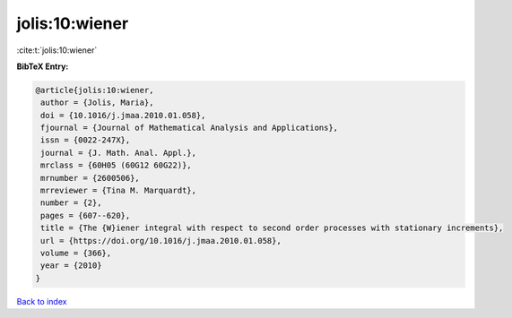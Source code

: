 jolis:10:wiener
===============

:cite:t:`jolis:10:wiener`

**BibTeX Entry:**

.. code-block:: bibtex

   @article{jolis:10:wiener,
    author = {Jolis, Maria},
    doi = {10.1016/j.jmaa.2010.01.058},
    fjournal = {Journal of Mathematical Analysis and Applications},
    issn = {0022-247X},
    journal = {J. Math. Anal. Appl.},
    mrclass = {60H05 (60G12 60G22)},
    mrnumber = {2600506},
    mrreviewer = {Tina M. Marquardt},
    number = {2},
    pages = {607--620},
    title = {The {W}iener integral with respect to second order processes with stationary increments},
    url = {https://doi.org/10.1016/j.jmaa.2010.01.058},
    volume = {366},
    year = {2010}
   }

`Back to index <../By-Cite-Keys.rst>`_
